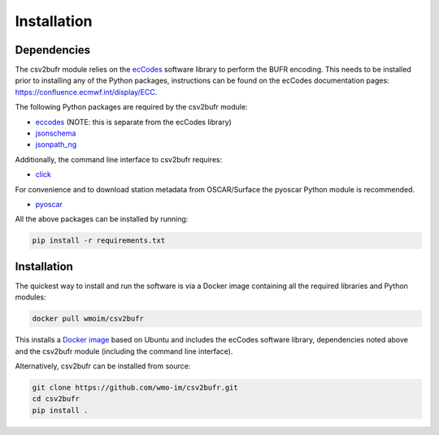 .. _installation:

Installation
============
Dependencies
************

The csv2bufr module relies on the `ecCodes <https://confluence.ecmwf.int/display/ECC>`_ software library to perform
the BUFR encoding. This needs to be installed prior to installing any of the Python packages, instructions can
be found on the ecCodes documentation pages: `https://confluence.ecmwf.int/display/ECC <https://confluence.ecmwf.int/display/ECC>`_.

The following Python packages are required by the csv2bufr module:

* `eccodes <https://pypi.org/project/eccodes/>`__ (NOTE: this is separate from the ecCodes library)
* `jsonschema <https://pypi.org/project/jsonschema/>`_
* `jsonpath_ng <https://pypi.org/project/jsonpath-ng/>`_

Additionally, the command line interface to csv2bufr requires:

* `click <https://pypi.org/project/click/>`_

For convenience and to download station metadata from OSCAR/Surface the pyoscar Python module is recommended.

* `pyoscar <https://pypi.org/project/pyoscar/>`_

All the above packages can be installed by running:

.. code-block:: bash

	pip install -r requirements.txt

Installation
************

The quickest way to install and run the software is via a Docker image containing all the required
libraries and Python modules:

.. code-block:: shell

	docker pull wmoim/csv2bufr

This installs a `Docker image <https://hub.docker.com/r/wmoim/csv2bufr>`_ based on Ubuntu and includes the ecCodes software library, dependencies noted above
and the csv2bufr module (including the command line interface).

Alternatively, csv2bufr can be installed from source:

.. code-block:: bash

	git clone https://github.com/wmo-im/csv2bufr.git
	cd csv2bufr
	pip install .